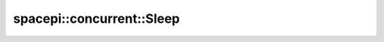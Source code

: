 spacepi::concurrent::Sleep
==========================

.. doxygenclass:: spacepi::concurrent::Sleep
    :members:
    :protected-members:
